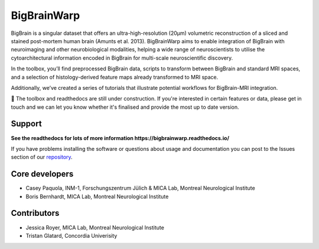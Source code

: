 ====================
BigBrainWarp
====================

BigBrain is a singular dataset that offers an ultra-high-resolution (20µm) volumetric reconstruction of a sliced and stained post-mortem human brain (Amunts et al. 2013). BigBrainWarp aims to enable integration of BigBrain with neuroimaging and other neurobiological modalities, helping a wide range of neuroscientists to utilise the cytoarchitectural information encoded in BigBrain for multi-scale neuroscientific discovery.

In the toolbox, you’ll find preprocessed BigBrain data, scripts to transform between BigBrain and standard MRI spaces, and a selection of histology-derived feature maps already transformed to MRI space.

Additionally, we’ve created a series of tutorials that illustrate potential workflows for BigBrain-MRI integration.

🚧 The toolbox and readthedocs are still under construction. If you're interested in certain features or data, please get in touch and we can let you know whether it's finalised and provide the most up to date version. 


Support
-----------

**See the readthedocs for lots of more information https://bigbrainwarp.readthedocs.io/**

If you have problems installing the software or questions about usage and documentation you can post to the Issues section of our `repository <https://github.com/MICA-MNI/BigBrainWrap/issues>`_.


Core developers
-----------------------

- Casey Paquola, INM-1, Forschungszentrum Jülich & MICA Lab, Montreal Neurological Institute
- Boris Bernhardt, MICA Lab, Montreal Neurological Institute


Contributors
------------------

- Jessica Royer, MICA Lab, Montreal Neurological Institute
- Tristan Glatard, Concordia Univerisity


